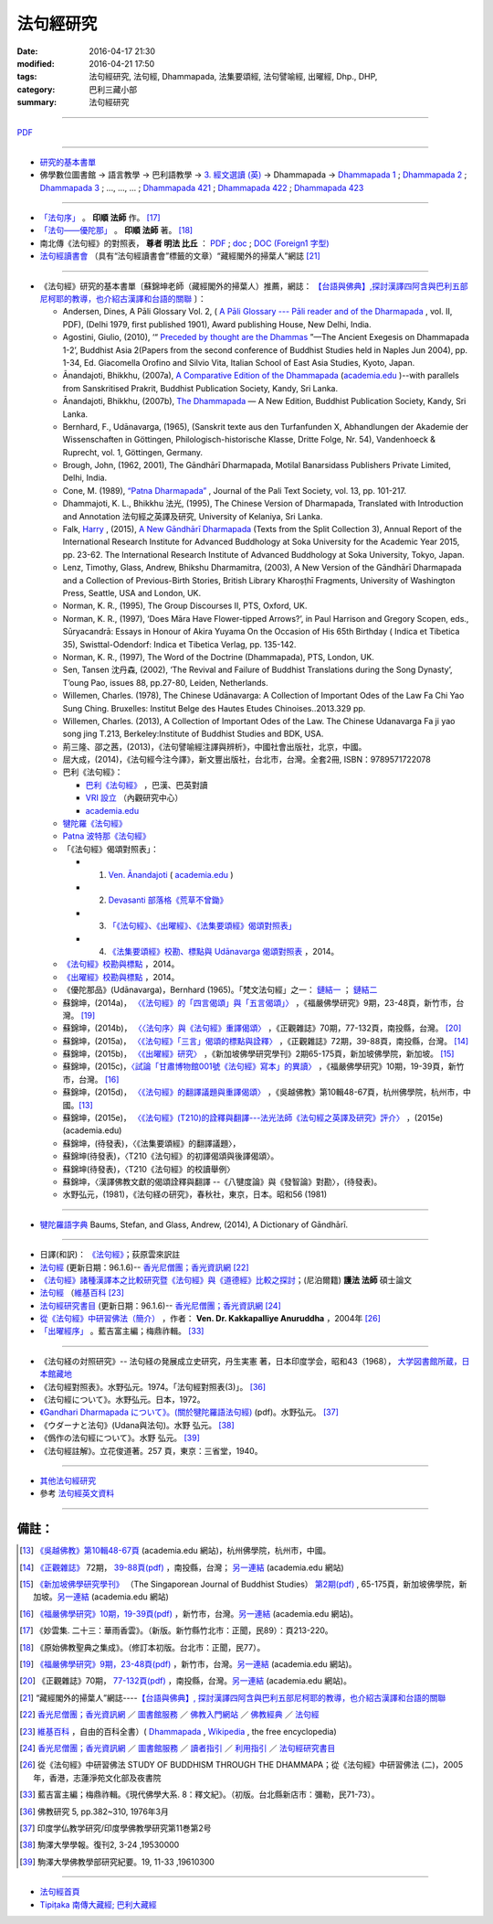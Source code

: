 法句經研究
===========

:date: 2016-04-17 21:30
:modified: 2016-04-21 17:50
:tags: 法句經研究, 法句經, Dhammapada, 法集要頌經, 法句譬喻經, 出曜經, Dhp., DHP, 
:category: 巴利三藏小部
:summary: 法句經研究

--------------

`PDF </extra/pdf/dhp-reseach.pdf>`__ 

--------------

- 研究的基本書單_

- 佛學數位圖書館 → 語言教學 → 巴利語教學 → `3. 經文選讀 (英) <http://buddhism.lib.ntu.edu.tw/lesson/pali/lesson_pali3.jsp>`__ → Dhammapada → `Dhammapada 1 <http://buddhism.lib.ntu.edu.tw/lesson/pali/reading/gatha1.htm>`__ ; `Dhammapada 2 <http://buddhism.lib.ntu.edu.tw/lesson/pali/reading/gatha2.htm>`__ ; `Dhammapada 3 <http://buddhism.lib.ntu.edu.tw/lesson/pali/reading/gatha3.htm>`__ ; ..., ..., ... ; `Dhammapada 421 <http://buddhism.lib.ntu.edu.tw/lesson/pali/reading/gatha421.htm>`__ ; `Dhammapada 422 <http://buddhism.lib.ntu.edu.tw/lesson/pali/reading/gatha422.htm>`__ ; `Dhammapada 423 <http://buddhism.lib.ntu.edu.tw/lesson/pali/reading/gatha423.htm>`__

~~~~~~~~~~~~~~~~~~~~~~~~~~~~~~~~~~~~~~~~~~~~~~~~~~~~

- `「法句序」 <http://yinshun-edu.org.tw/Master_yinshun/y23_06>`__ 。 **印順 法師** 作。 [17]_

- `「法句——優陀那」 <http://yinshun-edu.org.tw/Master_yinshun/y35_11_02>`_ 。 **印順 法師** 著。 [18]_

- 南北傳《法句經》的對照表， **尊者 明法 比丘** ： `PDF </extra/pdf/S-vs-N-Dharmapada.pdf>`__ ; `doc </extra/doc/S-vs-N-Dharmapada.doc>`_ ; `DOC (Foreign1 字型) </extra/doc/S-vs-N-Dharmapada-f1.doc>`__

- `法句經讀書會 <http://yifertw.blogspot.tw/search/label/%E6%B3%95%E5%8F%A5%E7%B6%93%E8%AE%80%E6%9B%B8%E6%9C%83>`_ （具有“法句經讀書會”標籤的文章）“藏經閣外的掃葉人”網誌 [21]_

~~~~~~~~~~~~~~~~~~~~~~~~~~~~~~~~~~~~~~~~~~~~~~~~~~~~

.. _研究的基本書單:

- 《法句經》研究的基本書單〔蘇錦坤老師（藏經閣外的掃葉人）推薦，網誌： `【台語與佛典】,探討漢譯四阿含與巴利五部尼柯耶的教導，也介紹古漢譯和台語的關聯 <http://yifertw.blogspot.com/>`__ 〕：

  * Andersen, Dines, A Pāli Glossary Vol. 2, ( `A Pāli Glossary --- Pāli reader and of the Dharmapada <http://static.sirimangalo.org/pdf/andersen2.pdf>`_ , vol. II, PDF), (Delhi 1979, first published 1901), Award publishing House, New Delhi, India.

  * Agostini, Giulio, (2010), ‘“ `Preceded by thought are the Dhammas <https://www.academia.edu/4084875/Preceded_by_Thought_Are_the_Dhammas_The_Ancient_Exegesis_on_Dhp_1-2>`_ ”—The Ancient Exegesis on Dhammapada 1-2’, Buddhist Asia 2(Papers from the second conference of Buddhist Studies held in Naples Jun 2004), pp. 1-34, Ed. Giacomella Orofino and Silvio Vita, Italian School of East Asia Studies, Kyoto, Japan.

  * Ānandajoti, Bhikkhu, (2007a), `A Comparative Edition of the Dhammapada <http://www.ancient-buddhist-texts.net/Buddhist-Texts/C3-Comparative-Dhammapada/>`__ (`academia.edu <https://www.academia.edu/22666481/Parallels_to_the_P%C4%81li_Dhammapada_Verses/>`__ )--with parallels from Sanskritised Prakrit, Buddhist Publication Society, Kandy, Sri Lanka.

  * Ānandajoti, Bhikkhu, (2007b), `The Dhammapada <http://www.ancient-buddhist-texts.net/Buddhist-Texts/K2-Dhammapada-New/index.htm>`__ — A New Edition, Buddhist Publication Society, Kandy, Sri Lanka.

  * Bernhard, F., Udānavarga, (1965), (Sanskrit texte aus den Turfanfunden X, Abhandlungen der Akademie der Wissenschaften in Göttingen, Philologisch-historische Klasse, Dritte Folge, Nr. 54), Vandenhoeck & Ruprecht, vol. 1, Göttingen, Germany.

  * Brough, John, (1962, 2001), The Gāndhārī Dharmapada, Motilal Banarsidass Publishers Private Limited, Delhi, India.

  * Cone, M. (1989), `“Patna Dharmapada” <https://www.academia.edu/22323867/Patna_Dharmapada>`__ , Journal of the Pali Text Society, vol. 13, pp. 101-217.

  * Dhammajoti, K. L., Bhikkhu 法光, (1995), The Chinese Version of Dharmapada, Translated with Introduction and Annotation 法句經之英譯及研究, University of Kelaniya, Sri Lanka.

  * Falk, `Harry <https://www.academia.edu/11754140/A_new_G%C4%81ndh%C4%81r%C4%AB_Dharmapada>`__ , (2015), `A New Gāndhārī Dharmapada <https://www.academia.edu/11754140/A_new_G%C4%81ndh%C4%81r%C4%AB_Dharmapada>`_ (Texts from the Split Collection 3),  Annual Report of the International Research Institute for Advanced Buddhology at Soka University for the Academic Year 2015, pp. 23-62. The International Research Institute of Advanced Buddhology at Soka University, Tokyo, Japan.

  * Lenz, Timothy, Glass, Andrew, Bhikshu Dharmamitra, (2003), A New Version of the Gāndhārī Dharmapada and a Collection of Previous-Birth Stories, British Library Kharoṣṭhī Fragments, University of Washington Press, Seattle, USA and London, UK. 

  * Norman, K. R., (1995), The Group Discourses II, PTS, Oxford, UK.

  * Norman, K. R., (1997), ‘Does Māra Have Flower-tipped Arrows?’, in Paul Harrison and Gregory Scopen, eds., Sūryacandrā: Essays in Honour of Akira Yuyama On the Occasion of His 65th Birthday ( Indica et Tibetica 35), Swisttal-Odendorf: Indica et Tibetica Verlag, pp. 135-142.

  * Norman, K. R., (1997), The Word of the Doctrine (Dhammapada), PTS, London, UK.

  * Sen, Tansen 沈丹森, (2002), ‘The Revival and Failure of Buddhist Translations during the Song Dynasty’, T’oung Pao, issues 88, pp.27-80, Leiden, Netherlands.

  * Willemen, Charles. (1978), The Chinese Udānavarga: A Collection of Important Odes of the Law Fa Chi Yao Sung Ching. Bruxelles: Institut Belge des Hautes Etudes Chinoises..2013.329 pp.

  * Willemen, Charles. (2013), A Collection of Important Odes of the Law. The Chinese Udanavarga Fa ji yao song jing T.213, Berkeley:Institute of Buddhist Studies and BDK, USA.

  * 荊三隆、邵之茜，(2013)，《法句譬喻經注譯與辨析》，中國社會出版社，北京，中國。

  * 屈大成，(2014)，《法句經今注今譯》，新文豐出版社，台北市，台灣。全套2冊, ISBN：9789571722078

  * 巴利《法句經》：

    - `巴利《法句經》 <http://tipitaka.sutta.org/>`__ ，巴漢、巴英對讀

    - `VRI 設立 <http://www.tipitaka.org/romn/>`__ （內觀研究中心）

    - `academia.edu <https://www.academia.edu/22666469/The_Dhammapada_KN_2_A_New_Edition>`__

  * `犍陀羅《法句經》 <https://gandhari.org/a_document.php?catid=CKD0510>`__

  * `Patna 波特那《法句經》 <https://www.academia.edu/22323867/Patna_Dharmapada>`__

  * 「《法句經》偈頌對照表」：

    * 1. `Ven. Ānandajoti <http://www.ancient-buddhist-texts.net/Buddhist-Texts/C3-Comparative-Dhammapada/>`__ ( `academia.edu <https://www.academia.edu/22666481/Parallels_to_the_P%C4%81li_Dhammapada_Verses/>`__ )
 
    * 2. `Devasanti 部落格《荒草不曾鋤》 <http://yathasukha.blogspot.tw/>`__

    * 3. `「《法句經》、《出曜經》、《法集要頌經》偈頌對照表」 <http://yifertwtw.blogspot.com/>`__

    * 4. `《法集要頌經》校勘、標點與 Udānavarga 偈頌對照表 <http://yifertw213.blogspot.tw/>`_ ，2014。

  * `《法句經》校勘與標點 <http://yifert210.blogspot.tw/>`_ ，2014。

  * `《出曜經》校勘與標點 <http://yifertw212.blogspot.com/>`_ ，2014。

  * 《優陀那品》(Udānavarga)，Bernhard (1965)。「梵文法句經」之一： `鏈結一 <http://www2.hf.uio.no/polyglotta/index.php?page=volume&vid=71>`__ ； `鏈結二 <https://www.academia.edu/23015506/Ud%C4%81navarga>`__

  * 蘇錦坤，(2014a)， `〈《法句經》的「四言偈頌」與「五言偈頌」〉 <http://yifertw.blogspot.tw/2014/06/blog-post_13.html>`_ ，《福嚴佛學研究》9期，23-48頁，新竹市，台灣。 [19]_

  * 蘇錦坤，(2014b)， `〈〈法句序〉與《法句經》重譯偈頌〉 <http://yifertw.blogspot.tw/2014/10/blog-post_6.html>`_ ，《正觀雜誌》70期，77-132頁，南投縣，台灣。 [20]_

  * 蘇錦坤，(2015a)， `〈《法句經》「三言」偈頌的標點與詮釋〉 <http://yifertw.blogspot.tw/2015/04/blog-post_42.html>`_ ，《正觀雜誌》72期，39-88頁，南投縣，台灣。 [14]_

  * 蘇錦坤，(2015b)， `〈《出曜經》研究〉 <http://yifertw.blogspot.tw/2015/05/blog-post.html>`_ ，《新加坡佛學研究學刊》2期65-175頁，新加坡佛學院，新加坡。 [15]_

  * 蘇錦坤，(2015c)，`〈試論「甘肅博物館001號《法句經》寫本」的異讀〉 <http://yifertw.blogspot.tw/2015/06/001.html>`_ ，《福嚴佛學研究》10期，19-39頁，新竹市，台灣。 [16]_

  * 蘇錦坤，(2015d)， `〈《法句經》的翻譯議題與重譯偈頌〉 <http://yifertw.blogspot.tw/2015/11/blog-post_35.html>`_ ，《吳越佛教》第10輯48-67頁，杭州佛學院，杭州市，中國。[13]_

  * 蘇錦坤，(2015e)， `〈《法句經》(T210)的詮釋與翻譯---法光法師《法句經之英譯及研究》評介〉 <https://www.academia.edu/12947299/Book_Review_The_Chinese_Version_of_Dharmapada_Translated_with_Introduction_and_Annotation_%E6%B3%95%E5%85%89%E6%B3%95%E5%B8%AB_%E6%B3%95%E5%8F%A5%E7%B6%93%E4%B9%8B%E8%8B%B1%E8%AD%AF%E5%8F%8A%E7%A0%94%E7%A9%B6_%E8%A9%95%E4%BB%8B>`__ ，(2015e) (academia.edu)

  * 蘇錦坤，(待發表)，〈《法集要頌經》的翻譯議題〉，

  * 蘇錦坤(待發表)，〈T210《法句經》的初譯偈頌與後譯偈頌〉。

  * 蘇錦坤(待發表)，〈T210《法句經》的校讀舉例〉

  * 蘇錦坤，〈漢譯佛教文獻的偈頌詮釋與翻譯 --《八犍度論》與《發智論》對勘〉，(待發表)。

  * 水野弘元，(1981)，《法句経の研究》，春秋社，東京，日本。昭和56 (1981)

~~~~~~~~~~~~~~~~~~~~~~~~~~~~~~~~~~~~~~~~~~~~~~~~~~~~

- `犍陀羅語字典 <https://gandhari.org/n_dictionary.php>`__ Baums, Stefan, and Glass, Andrew, (2014), A Dictionary of Gāndhārī.

~~~~~~~~~~~~~~~~~~~~~~~~~~~~~~~~~~~~~~~~~~~~~~~~~~~~

- 日譯(和訳)： `《法句經》 <http://www.aozora.gr.jp/cards/001529/files/45958_30545.html>`__；荻原雲來訳註

- `法句經 <http://www.gaya.org.tw/library/b-ip/sutra/dhammapada.htm>`__ (更新日期：96.1.6)-- `香光尼僧團；香光資訊網 <http://www.gaya.org.tw/>`_ [22]_

- `《法句經》諸種漢譯本之比較研究暨《法句經》與《道德經》比較之探討 <http://myweb.ncku.edu.tw/~lsn46/Dharmagupta/thesis/content.htm>`__；(尼泊爾籍) **護法 法師** 碩士論文

- `法句經 <https://zh.wikipedia.org/wiki/%E6%B3%95%E5%8F%A5%E7%B6%93>`__ （`維基百科 <http://zh.wikipedia.org/>`_ [23]_

- `法句經研究書目 <http://www.gaya.org.tw/library/readers/guide-62.htm>`_ (更新日期：96.1.6)-- `香光尼僧團；香光資訊網 <http://www.gaya.org.tw/>`_ [24]_ 

- `從《法句經》中研習佛法（簡介） <http://www.chilin.edu.hk/edu/book_detail.asp?id=83>`_ ，作者： **Ven. Dr. Kakkapalliye Anuruddha** ，2004年 [26]_

- `「出曜經序」 <http://ctext.org/wiki.pl?if=gb&chapter=954320>`_ 。藍吉富主編；梅鼎祚輯。 [33]_ 

~~~~~~~~~~~~~~~~~~~~~~~~~~~~~~~~~~~~~~~~~~~~~~~~~~~~

- 《法句経の対照研究》-- 法句経の発展成立史研究，丹生実憲 著，日本印度学会，昭和43（1968）， `大学図書館所蔵，日本館藏地 <http://ci.nii.ac.jp/ncid/BA36414177>`_

- 《法句經對照表》。水野弘元。1974。「法句經對照表(3)」。 [36]_

- 《法句經について》。水野弘元。日本，1972。

-  `《Gandhari Dharmapada について》。(關於犍陀羅語法句經) <http://echo-lab.ddo.jp/Libraries/%E5%8D%B0%E5%BA%A6%E5%AD%A6%E4%BB%8F%E6%95%99%E5%AD%A6%E7%A0%94%E7%A9%B6/%E5%8D%B0%E5%BA%A6%E5%AD%B8%E4%BD%9B%E6%95%99%E5%AD%B8%E7%A0%94%E7%A9%B6%E7%AC%AC11%E5%B7%BB%E7%AC%AC2%E5%8F%B7/Vol.11%20,%20No.2(1963)085%E6%B0%B4%E9%87%8E%20%E5%BC%98%E5%85%83%E3%80%8CGandhari%20Dharmapada%20%E3%81%AB%E3%81%A4%E3%81%84%E3%81%A6%E3%80%8D.pdf>`_ (pdf)。水野弘元。 [37]_

- 《ウダーナと法句》(Udana與法句)。水野 弘元。 [38]_

- 《僞作の法句經について》。水野 弘元。 [39]_

- 《法句經註解》。立花俊道著。257 頁，東京：三省堂，1940。

~~~~~~~~~~~~~~~~~~~~~~~~~~~~~~~~~~~~~~~~~~~~~~~~~~~~~~~~~~~~~~

- `其他法句經研究 <{filename}dhp-reseach-2%zh.rst>`__

- 參考 `法句經英文資料 <{filename}dhp-en-ref%zh.rst>`__

~~~~~~~~~~~~~~~~~~~~~~~~~~~~~~~~~~~~~~~~~~~~~~~~~~~~~~~~~~~~~~

備註：
------

.. [13] `《吳越佛教》第10輯48-67頁 <https://www.academia.edu/17534484/Issues_on_Chinese_Dhammapadas_translation_%E6%B3%95%E5%8F%A5%E7%B6%93%E7%9A%84%E7%BF%BB%E8%AD%AF%E8%AD%B0%E9%A1%8C%E8%88%87%E9%87%8D%E8%AD%AF%E5%81%88%E9%A0%8C_2015_In_Chinese_>`_ (academia.edu 網站)，杭州佛學院，杭州市，中國。

.. [14] `《正觀雜誌》 <http://www.tt034.org.tw/pdf/index.htm>`__ 72期， `39-88頁(pdf) <http://www.tt034.org.tw/Download/pdf/72_02.pdf>`_ ，南投縣，台灣； `另一連結 <https://www.academia.edu/17534897/The_Punctuation_and_Translation_Proposal_for_the_Trisyllabic_Verses_in_the_Faju_Jing_T210_%E6%B3%95%E5%8F%A5%E7%B6%93_%E4%B8%89%E8%A8%80_%E5%81%88%E9%A0%8C%E7%9A%84%E6%A8%99%E9%BB%9E%E8%88%87%E8%A9%A6%E8%AD%AF_2015_In_Chinese_>`__ (academia.edu 網站)

.. [15] `《新加坡佛學研究學刊》 <http://www.bcs.edu.sg/index.php/bcs_en/journal/>`__ （The Singaporean Journal of Buddhist Studies） `第2期(pdf) <http://www.kmspks.org/wp-content/blogs.dir/1/files/BCS-Journal-2015-Vol-2-locked.pdf>`_ , 65-175頁，新加坡佛學院，新加坡。`另一連結 <https://www.academia.edu/17534620/Notes_on_Chu_Yao_Jing_T212_%E5%87%BA%E6%9B%9C%E7%B6%93_%E7%A0%94%E7%A9%B6_2015_in_Chinese_>`__ (academia.edu 網站)

.. [16] `《福嚴佛學研究》10期，19-39頁(pdf) <http://www.fuyan.org.tw/download/FBS_vol10-2.pdf>`_ ，新竹市，台灣。`另一連結 <https://www.academia.edu/17534553/%E8%A9%A6%E8%AB%96_%E7%94%98%E8%82%85%E5%8D%9A%E7%89%A9%E9%A4%A8001%E8%99%9F_%E6%B3%95%E5%8F%A5%E7%B6%93_%E5%AF%AB%E6%9C%AC_%E7%9A%84%E7%95%B0%E8%AE%80_2015_in_Chinese_>`__ (academia.edu 網站)。

.. [17] 《妙雲集. 二十三：華雨香雲》。（新版。新竹縣竹北市：正聞，民89）：頁213-220。

.. [18] 《原始佛教聖典之集成》。（修訂本初版。台北市：正聞，民77）。

.. [19] `《福嚴佛學研究》9期，23-48頁(pdf) <http://www.fuyan.org.tw/download/FBS_vol9-2.pdf>`_ ，新竹市，台灣。`另一連結 <https://www.academia.edu/17534968/The_tetrasyllabic_verses_and_pentasyllabic_verses_of_the_Faju_jing_T210_%E6%B3%95%E5%8F%A5%E7%B6%93_%E7%9A%84_%E5%9B%9B%E8%A8%80%E5%81%88%E9%A0%8C_%E8%88%87_%E4%BA%94%E8%A8%80%E5%81%88%E9%A0%8C_2014_In_Chinese_>`__ (academia.edu 網站)。

.. [20] 《正觀雜誌》70期， `77-132頁(pdf) <http://www.tt034.org.tw/Download/pdf/70_02.pdf>`_ ，南投縣，台灣。`另一連結 <https://www.academia.edu/17535001/T210_and_Its_Core_26_Chapters_%E6%B3%95%E5%8F%A5%E5%BA%8F_%E8%88%87_%E6%B3%95%E5%8F%A5%E7%B6%93_%E9%87%8D%E8%AD%AF%E5%81%88%E9%A0%8C_2014_in_Chinese_>`__ (academia.edu 網站)。

.. [21] “藏經閣外的掃葉人”網誌----`【台語與佛典】, 探討漢譯四阿含與巴利五部尼柯耶的教導，也介紹古漢譯和台語的關聯 <http://yifertw.blogspot.com/>`_

.. [22] `香光尼僧團；香光資訊網 <http://www.gaya.org.tw/>`_ ／ `圖書館服務 <http://www.gaya.org.tw/library/>`_ ／ `佛教入門網站 <http://www.gaya.org.tw/library/b-ip/b-ip.htm>`_ ／ `佛教經典 <http://www.gaya.org.tw/library/b-ip/sutra/sutra.htm>`_ ／ `法句經 <http://www.gaya.org.tw/library/b-ip/sutra/dhammapada.htm>`__ 

.. [23] `維基百科 <http://zh.wikipedia.org/>`_ ，自由的百科全書）( `Dhammapada <https://en.wikipedia.org/wiki/Dhammapada>`_ , `Wikipedia <http://en.wikipedia.org/>`_ , the free encyclopedia)

.. [24] `香光尼僧團；香光資訊網 <http://www.gaya.org.tw/>`__ ／ `圖書館服務 <http://www.gaya.org.tw/library/>`_ ／ `讀者指引 <http://www.gaya.org.tw/library/readers/index.htm>`_ ／ `利用指引 <http://www.gaya.org.tw/library/readers/guide.htm>`_ ／ `法句經研究書目 <http://www.gaya.org.tw/library/readers/guide-62.htm>`_

.. [26] 從《法句經》中研習佛法 STUDY OF BUDDHISM THROUGH THE DHAMMAPA；從《法句經》中研習佛法 (二)，2005年，香港，志蓮淨苑文化部及夜書院


..  [33] 藍吉富主編；梅鼎祚輯。《現代佛學大系. 8：釋文紀》。（初版。台北縣新店市：彌勒，民71-73）。



.. [36] 佛教研究 5, pp.382~310, 1976年3月

.. [37] 印度学仏教学研究/印度學佛教學研究第11巻第2号

.. [38] 駒澤大學學報。復刊2, 3-24 ,19530000　

.. [39] 駒澤大學佛教學部研究紀要。19, 11-33 ,19610300

--------------

- `法句經首頁  <{filename}../dhp%zh.rst>`__

- `Tipiṭaka 南傳大藏經; 巴利大藏經 <{filename}/articles/tipitaka/tipitaka%zh.rst>`__

.. http://dhamma4khmer2.org/TripitakaEnglish/DHAMMAPADA.pdf
   Norman, K. R., (1997), The Word of the Doctrine (Dhammapada), PTS, London, UK.
